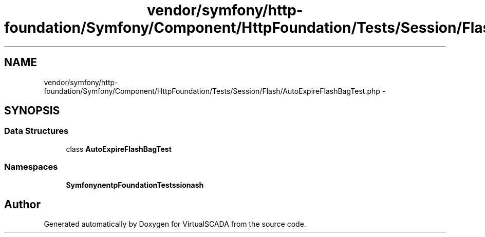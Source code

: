.TH "vendor/symfony/http-foundation/Symfony/Component/HttpFoundation/Tests/Session/Flash/AutoExpireFlashBagTest.php" 3 "Tue Apr 14 2015" "Version 1.0" "VirtualSCADA" \" -*- nroff -*-
.ad l
.nh
.SH NAME
vendor/symfony/http-foundation/Symfony/Component/HttpFoundation/Tests/Session/Flash/AutoExpireFlashBagTest.php \- 
.SH SYNOPSIS
.br
.PP
.SS "Data Structures"

.in +1c
.ti -1c
.RI "class \fBAutoExpireFlashBagTest\fP"
.br
.in -1c
.SS "Namespaces"

.in +1c
.ti -1c
.RI " \fBSymfony\\Component\\HttpFoundation\\Tests\\Session\\Flash\fP"
.br
.in -1c
.SH "Author"
.PP 
Generated automatically by Doxygen for VirtualSCADA from the source code\&.

